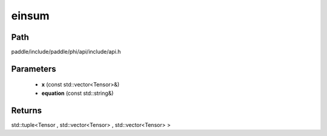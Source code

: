 .. _en_api_paddle_experimental_einsum:

einsum
-------------------------------

.. cpp:function:: std::tuple<Tensor , std::vector<Tensor> , std::vector<Tensor> > einsum ( const std::vector<Tensor> & x , const std::string & equation ) ;



Path
:::::::::::::::::::::
paddle/include/paddle/phi/api/include/api.h

Parameters
:::::::::::::::::::::
	- **x** (const std::vector<Tensor>&)
	- **equation** (const std::string&)

Returns
:::::::::::::::::::::
std::tuple<Tensor , std::vector<Tensor> , std::vector<Tensor> >

